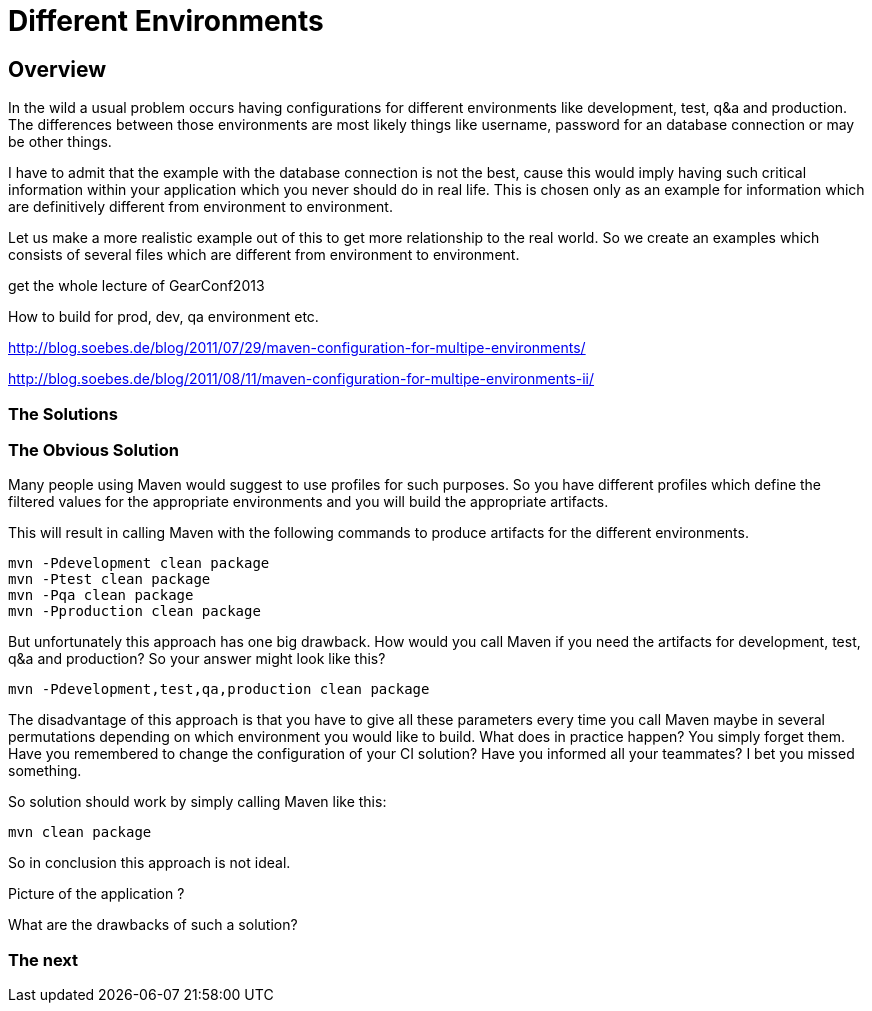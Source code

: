 :sourcedir: examples/assemblies
:link-pre-defined-descriptors: http://maven.apache.org/plugins/maven-assembly-plugin/descriptor-refs.html[pre-defined descriptors]

= Different Environments

== Overview

In the wild a usual problem occurs having configurations for
different environments like development, test, q&a and production.
The differences between those environments are most likely
things like username, password for an database connection or may
be other things.

I have to admit that the example with the database connection is not the
best, cause this would imply having such critical information within
your application which you never should do in real life. This is chosen
only as an example for information which are definitively different from
environment to environment.

Let us make a more realistic example out of this to get more relationship
to the real world. So we create an examples which consists of several files
which are different from environment to environment.


get the whole lecture of GearConf2013

How to build for prod, dev, qa environment etc.

http://blog.soebes.de/blog/2011/07/29/maven-configuration-for-multipe-environments/

http://blog.soebes.de/blog/2011/08/11/maven-configuration-for-multipe-environments-ii/

=== The Solutions

=== The Obvious Solution

Many people using Maven would suggest to use profiles for such
purposes. So you have different profiles which define the filtered
values for the appropriate environments and you will build the
appropriate artifacts.

This will result in calling Maven with the following commands to
produce artifacts for the different environments.

-------------------
mvn -Pdevelopment clean package
mvn -Ptest clean package
mvn -Pqa clean package
mvn -Pproduction clean package
-------------------

But unfortunately this approach has one big drawback. How would you
call Maven if you need the artifacts for development, test, q&a and
production? So your answer might look like this?

-------------------
mvn -Pdevelopment,test,qa,production clean package
-------------------

The disadvantage of this approach is that you have to give all these
parameters every time you call Maven maybe in several permutations
depending on which environment you would like to build. What does in
practice happen?  You simply forget them. Have you remembered to change
the configuration of your CI solution? Have you informed all your
teammates? I bet you missed something.

So solution should work by simply calling Maven like this:
-------------------
mvn clean package
-------------------


So in conclusion this approach is not ideal.


Picture of the application ?

What are the drawbacks of such a solution?

=== The next
